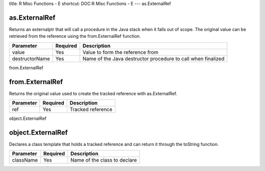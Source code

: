title: R Misc Functions - E
shortcut: DOC:R Misc Functions - E
---
as.ExternalRef

..............
as.ExternalRef
..............


Returns an externalptr that will call a procedure in the Java stack when it falls out of scope. The original value can be retrieved from the reference using the from.ExternalRef function.



+----------------+----------+--------------------------------------------------------------+
| Parameter      | Required | Description                                                  |
+================+==========+==============================================================+
| value          | Yes      | Value to form the reference from                             |
+----------------+----------+--------------------------------------------------------------+
| destructorName | Yes      | Name of the Java destructor procedure to call when finalized |
+----------------+----------+--------------------------------------------------------------+




from.ExternalRef

................
from.ExternalRef
................


Returns the original value used to create the tracked reference with as.ExternalRef.



+-----------+----------+-------------------+
| Parameter | Required | Description       |
+===========+==========+===================+
| ref       | Yes      | Tracked reference |
+-----------+----------+-------------------+




object.ExternalRef

..................
object.ExternalRef
..................


Declares a class template that holds a tracked reference and can return it through the toString function.



+-----------+----------+------------------------------+
| Parameter | Required | Description                  |
+===========+==========+==============================+
| className | Yes      | Name of the class to declare |
+-----------+----------+------------------------------+



